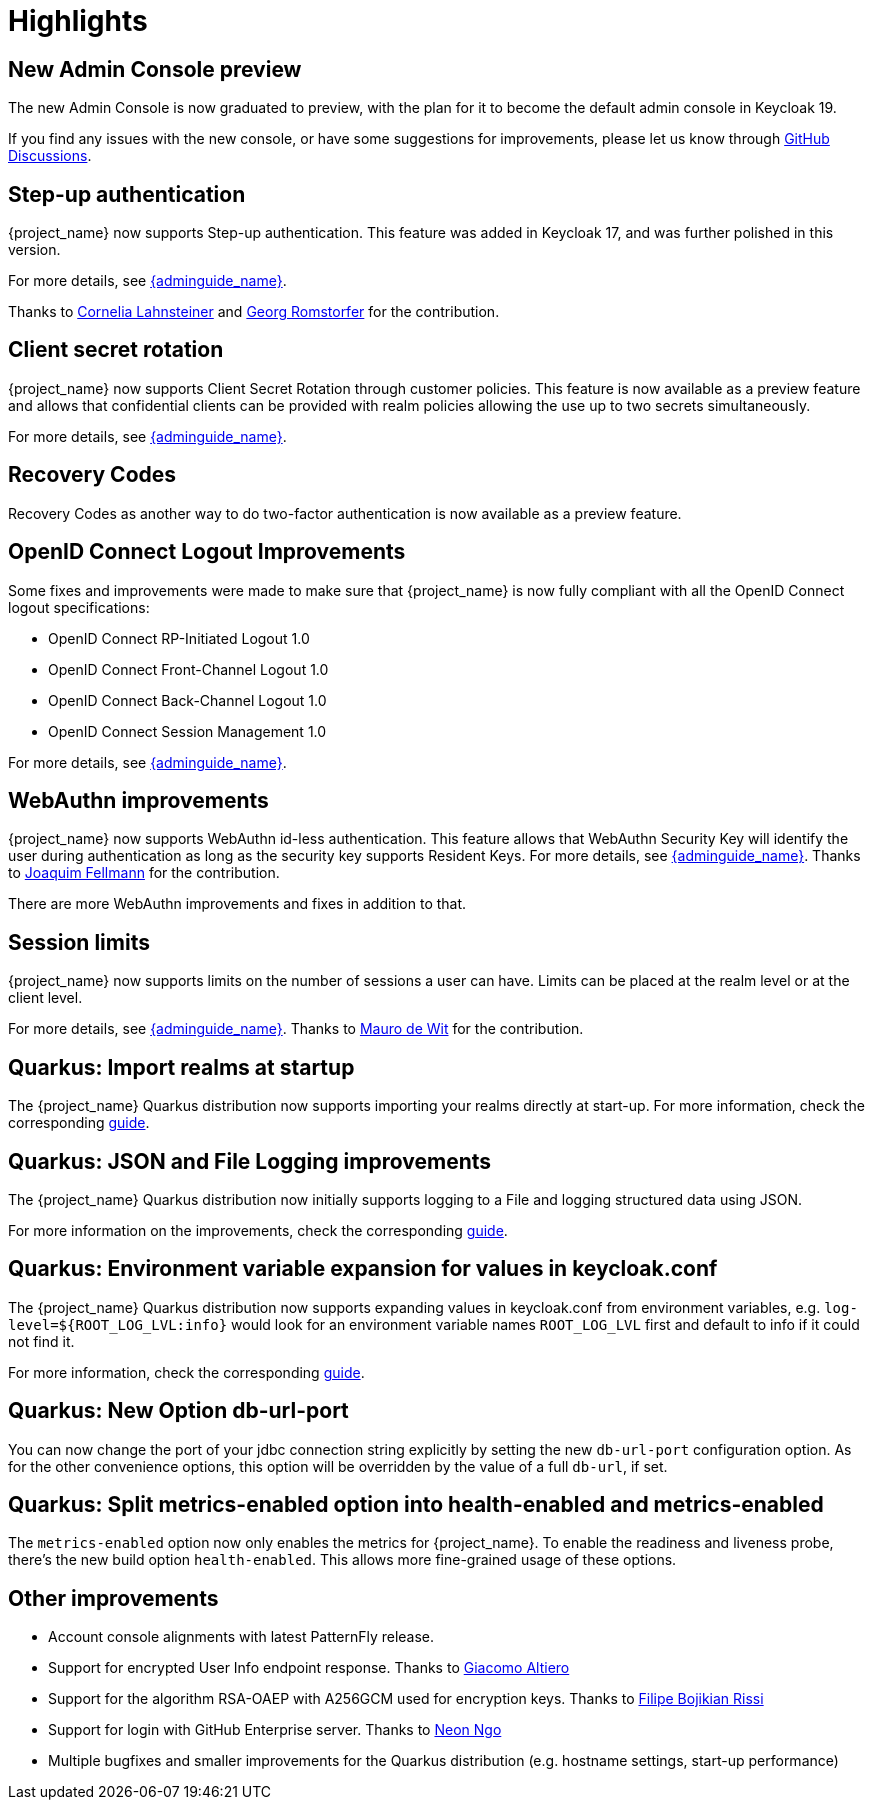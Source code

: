 = Highlights

== New Admin Console preview

The new Admin Console is now graduated to preview, with the plan for it to become the default admin console in Keycloak 19.

If you find any issues with the new console, or have some suggestions for improvements, please let us know through https://github.com/keycloak/keycloak/discussions/categories/new-admin-console[GitHub Discussions].

== Step-up authentication

{project_name} now supports Step-up authentication. This feature was added in Keycloak 17, and was further polished in this version.

For more details, see link:{adminguide_link}#_step-up-flow[{adminguide_name}].

Thanks to https://github.com/CorneliaLahnsteiner[Cornelia Lahnsteiner] and https://github.com/romge[Georg Romstorfer] for the contribution.

== Client secret rotation

{project_name} now supports Client Secret Rotation through customer policies. This feature is now available as a preview feature and allows that confidential clients can be provided with realm policies allowing the use up to two secrets simultaneously.

For more details, see link:{adminguide_link}#_secret_rotation[{adminguide_name}].

== Recovery Codes

Recovery Codes as another way to do two-factor authentication is now available as a preview feature.

== OpenID Connect Logout Improvements

Some fixes and improvements were made to make sure that {project_name} is now fully compliant with all the OpenID Connect logout specifications:

* OpenID Connect RP-Initiated Logout 1.0
* OpenID Connect Front-Channel Logout 1.0
* OpenID Connect Back-Channel Logout 1.0
* OpenID Connect Session Management 1.0

For more details, see link:{adminguide_link}#_oidc-logout[{adminguide_name}].

== WebAuthn improvements

{project_name} now supports WebAuthn id-less authentication. This feature allows that WebAuthn Security Key will identify the user during authentication as long as the
security key supports Resident Keys. For more details, see link:{adminguide_link}#_webauthn_loginless[{adminguide_name}].
Thanks to https://github.com/vanrar68[Joaquim Fellmann] for the contribution.

There are more WebAuthn improvements and fixes in addition to that.

== Session limits

{project_name} now supports limits on the number of sessions a user can have. Limits can be placed at the realm level or at the client level.

For more details, see link:{adminguide_link}#_user_session_limits[{adminguide_name}].
Thanks to https://github.com/mfdewit[Mauro de Wit] for the contribution.

== Quarkus: Import realms at startup

The {project_name} Quarkus distribution now supports importing your realms directly at start-up. For more information, check the corresponding https://www.keycloak.org/server/importExport[guide].

== Quarkus: JSON and File Logging improvements

The {project_name} Quarkus distribution now initially supports logging to a File and logging structured data using JSON.

For more information on the improvements, check the corresponding https://www.keycloak.org/server/logging[guide].

== Quarkus: Environment variable expansion for values in keycloak.conf

The {project_name} Quarkus distribution now supports expanding values in keycloak.conf from environment variables, e.g. `log-level=${ROOT_LOG_LVL:info}` would look for an environment variable names `ROOT_LOG_LVL` first and default to info if it could not find it.

For more information, check the corresponding https://www.keycloak.org/server/configuration[guide].

== Quarkus: New Option db-url-port

You can now change the port of your jdbc connection string explicitly by setting the new `db-url-port` configuration option. As for the other convenience options, this option will be overridden by the value of a full `db-url`, if set.

== Quarkus: Split metrics-enabled option into health-enabled and metrics-enabled
The `metrics-enabled` option now only enables the metrics for {project_name}. To enable the readiness and liveness probe, there's the new build option `health-enabled`. This allows more fine-grained usage of these options.

== Other improvements

* Account console alignments with latest PatternFly release.
* Support for encrypted User Info endpoint response. Thanks to https://github.com/giacomoa[Giacomo Altiero]
* Support for the algorithm RSA-OAEP with A256GCM used for encryption keys. Thanks to https://github.com/fbrissi[Filipe Bojikian Rissi]
* Support for login with GitHub Enterprise server. Thanks to https://github.com/nngo[Neon Ngo]
* Multiple bugfixes and smaller improvements for the Quarkus distribution (e.g. hostname settings, start-up performance)